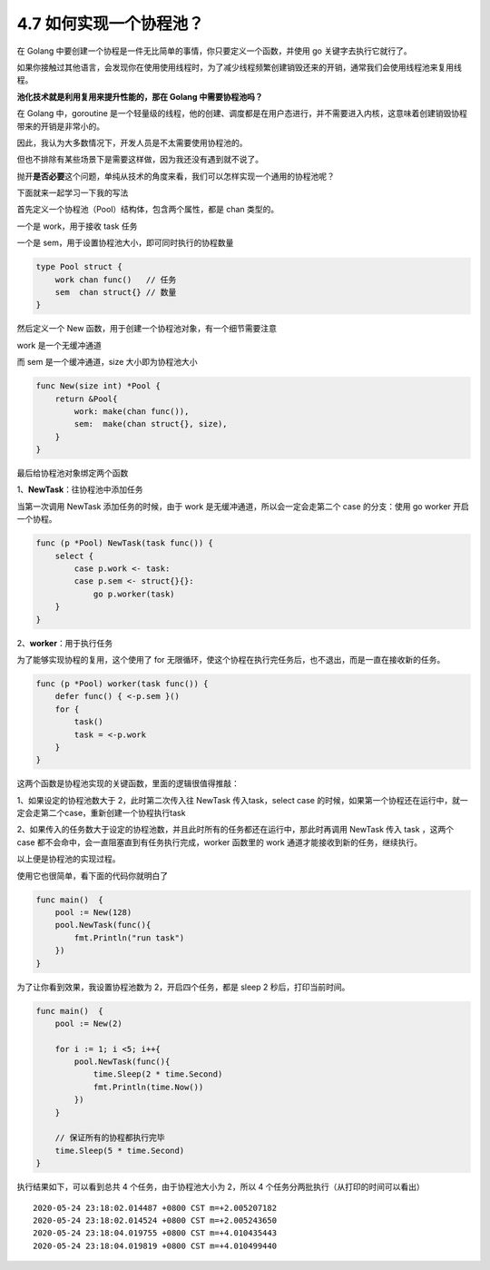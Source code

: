 4.7 如何实现一个协程池？
========================

|image0|

在 Golang
中要创建一个协程是一件无比简单的事情，你只要定义一个函数，并使用 go
关键字去执行它就行了。

如果你接触过其他语言，会发现你在使用使用线程时，为了减少线程频繁创建销毁还来的开销，通常我们会使用线程池来复用线程。

**池化技术就是利用复用来提升性能的，那在 Golang 中需要协程池吗？**

在 Golang 中，goroutine
是一个轻量级的线程，他的创建、调度都是在用户态进行，并不需要进入内核，这意味着创建销毁协程带来的开销是非常小的。

因此，我认为大多数情况下，开发人员是不太需要使用协程池的。

但也不排除有某些场景下是需要这样做，因为我还没有遇到就不说了。

抛开\ **是否必要**\ 这个问题，单纯从技术的角度来看，我们可以怎样实现一个通用的协程池呢？

下面就来一起学习一下我的写法

首先定义一个协程池（Pool）结构体，包含两个属性，都是 chan 类型的。

一个是 work，用于接收 task 任务

一个是 sem，用于设置协程池大小，即可同时执行的协程数量

.. code:: go

   type Pool struct {
       work chan func()   // 任务
       sem  chan struct{} // 数量
   }

然后定义一个 New 函数，用于创建一个协程池对象，有一个细节需要注意

work 是一个无缓冲通道

而 sem 是一个缓冲通道，size 大小即为协程池大小

.. code:: go

   func New(size int) *Pool {
       return &Pool{
           work: make(chan func()),
           sem:  make(chan struct{}, size),
       }
   }

最后给协程池对象绑定两个函数

1、\ **NewTask**\ ：往协程池中添加任务

当第一次调用 NewTask 添加任务的时候，由于 work
是无缓冲通道，所以会一定会走第二个 case 的分支：使用 go worker
开启一个协程。

.. code:: go

   func (p *Pool) NewTask(task func()) { 
       select {
           case p.work <- task:
           case p.sem <- struct{}{}:
               go p.worker(task)
       }
   }

2、\ **worker**\ ：用于执行任务

为了能够实现协程的复用，这个使用了 for
无限循环，使这个协程在执行完任务后，也不退出，而是一直在接收新的任务。

.. code:: go

   func (p *Pool) worker(task func()) { 
       defer func() { <-p.sem }()
       for {
           task()
           task = <-p.work
       }
   }

这两个函数是协程池实现的关键函数，里面的逻辑很值得推敲：

1、如果设定的协程池数大于 2，此时第二次传入往 NewTask 传入task，select
case
的时候，如果第一个协程还在运行中，就一定会走第二个case，重新创建一个协程执行task

2、如果传入的任务数大于设定的协程池数，并且此时所有的任务都还在运行中，那此时再调用
NewTask 传入 task ，这两个 case
都不会命中，会一直阻塞直到有任务执行完成，worker 函数里的 work
通道才能接收到新的任务，继续执行。

以上便是协程池的实现过程。

使用它也很简单，看下面的代码你就明白了

.. code:: go

   func main()  {
       pool := New(128)
       pool.NewTask(func(){
           fmt.Println("run task")
       })
   }

为了让你看到效果，我设置协程池数为 2，开启四个任务，都是 sleep 2
秒后，打印当前时间。

.. code:: go

   func main()  {
       pool := New(2)

       for i := 1; i <5; i++{
           pool.NewTask(func(){
               time.Sleep(2 * time.Second)
               fmt.Println(time.Now())
           })
       }
       
       // 保证所有的协程都执行完毕
       time.Sleep(5 * time.Second)
   }

执行结果如下，可以看到总共 4 个任务，由于协程池大小为 2，所以 4
个任务分两批执行（从打印的时间可以看出）

::

   2020-05-24 23:18:02.014487 +0800 CST m=+2.005207182
   2020-05-24 23:18:02.014524 +0800 CST m=+2.005243650
   2020-05-24 23:18:04.019755 +0800 CST m=+4.010435443
   2020-05-24 23:18:04.019819 +0800 CST m=+4.010499440

|image1|

.. |image0| image:: http://image.iswbm.com/20200607145423.png
.. |image1| image:: http://image.iswbm.com/20200607174235.png

